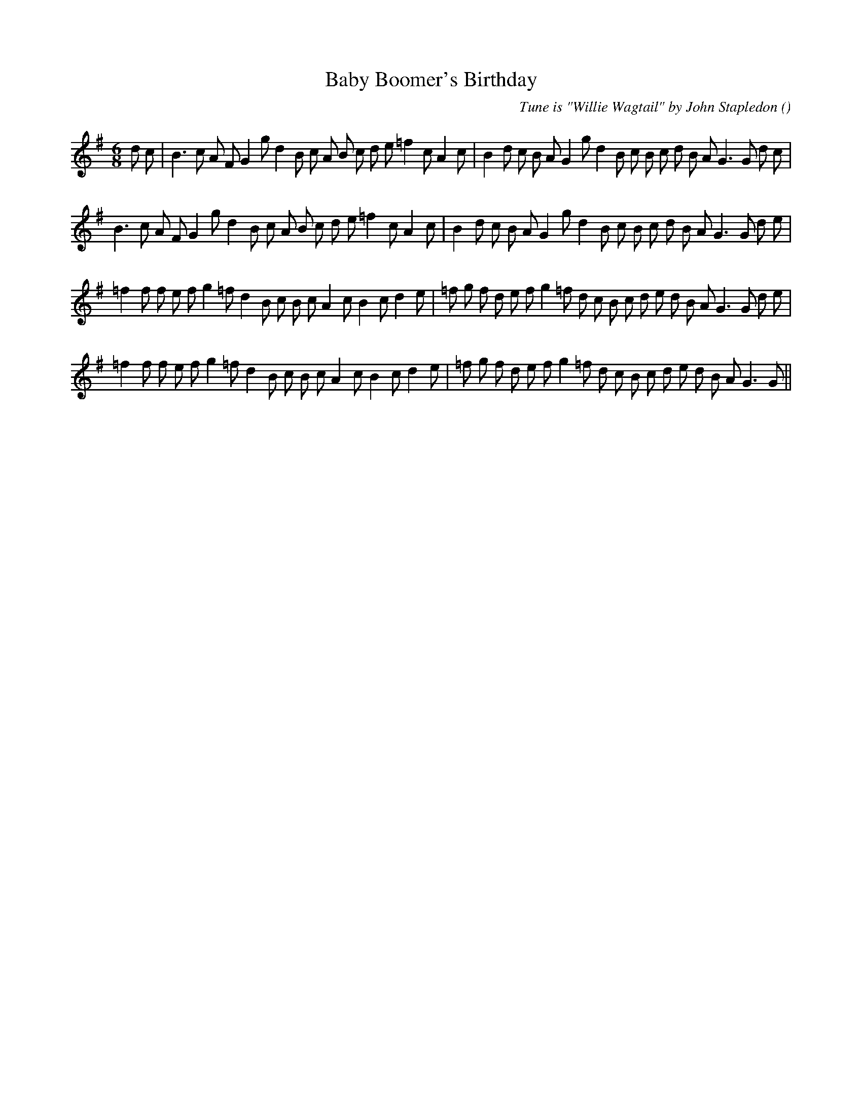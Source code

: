 X:1
T: Baby Boomer's Birthday
N:
C:Tune is "Willie Wagtail" by John Stapledon
S:
A:
O:
R:
M:6/8
K:G
I:speed 150
%W: A1
% voice 1 (1 lines, 39 notes)
K:G
M:6/8
L:1/16
d2 c2 |B6 c2 A2 F2 G4 g2 d4 B2 c2 A2 B2 c2 d2 e2 =f4 c2 A4 c2 |B4 d2 c2 B2 A2 G4 g2 d4 B2 c2 B2 c2 d2 B2 A2 G6G2 d2 c2 |
%W: A2
% voice 1 (1 lines, 37 notes)
B6 c2 A2 F2 G4 g2 d4 B2 c2 A2 B2 c2 d2 e2 =f4 c2 A4 c2 |B4 d2 c2 B2 A2 G4 g2 d4 B2 c2 B2 c2 d2 B2 A2 G6G2 d2 e2 |
%W: B1
% voice 1 (1 lines, 39 notes)
=f4 f2 f2 e2 f2 g4 =f2 d4 B2 c2 B2 c2 A4 c2 B4 c2 d4 e2 |=f2 g2 f2 d2 e2 f2 g4 =f2 d2 c2 B2 c2 d2 e2 d2 B2 A2 G6G2 d2 e2 |
%W: B2
% voice 1 (1 lines, 37 notes)
=f4 f2 f2 e2 f2 g4 =f2 d4 B2 c2 B2 c2 A4 c2 B4 c2 d4 e2 |=f2 g2 f2 d2 e2 f2 g4 =f2 d2 c2 B2 c2 d2 e2 d2 B2 A2 G6G2 ||

